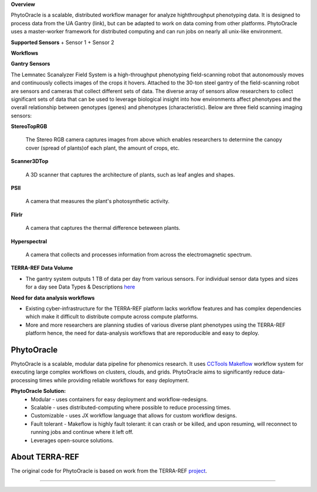 
**Overview**

PhytoOracle is a scalable, distributed workflow manager for analyze highthroughput phenotyping data.  It is designed to process data from the UA Gantry (link), but can be adapted to work on data coming from other platforms.  PhytoOracle uses a master-worker framework for distributed computing and can run jobs on nearly all unix-like environment. 

**Supported Sensors**
+ Sensor 1
+ Sensor 2

**Workflows**



**Gantry Sensors**

|gantry_sensors|_


The Lemnatec Scanalyzer Field System is a high-throughput phenotyping field-scanning robot that autonomously moves and continuously collects images of the crops it hovers. Attached to the 30-ton steel gantry of the field-scanning robot are sensors and cameras that collect different sets of data. The diverse array of sensors allow researchers to collect significant sets of data that can be used to leverage biological insight into how environments affect phenotypes and the overall relationship between genotypes (genes) and phenotypes (characteristic). Below are three field scanning imaging sensors:
 
  
**StereoTopRGB**
  
  	The Stereo RGB camera captures images from above which enables researchers to determine the canopy cover (spread of plants)of each plant, the  amount of crops, etc.
	
**Scanner3DTop**
  
  	A 3D scanner that captures the architecture of plants, such as leaf angles and shapes.
	
**PSII**
  
  	A camera that measures the plant's photosynthetic activity.
	
**FlirIr**
  
  	A camera that captures the thermal difference beteween plants.

**Hyperspectral**
  
  	A camera that collects and processes information from across the electromagnetic spectrum.
	
**TERRA-REF Data Volume**

- The gantry system outputs 1 TB of data per day from various sensors. For individual sensor data types and sizes for a day see Data Types & Descriptions `here <https://phytooracle.readthedocs.io/en/latest/Input_data.html>`_

	
**Need for data analysis workflows**

- Existing cyber-infrastructure for the TERRA-REF platform lacks workflow features and has complex dependencies which make it difficult to distribute compute across compute platforms.
- More and more researchers are planning studies of various diverse plant phenotypes using the TERRA-REF platform hence, the need for data-analysis workflows that are reporoducible and easy to deploy.


**PhytoOracle**
---------------

PhytoOracle is a scalable, modular data pipeline for phenomics research. It uses `CCTools <http://ccl.cse.nd.edu/>`_ `Makeflow <http://ccl.cse.nd.edu/software/makeflow/>`_ workflow system for executing large complex workflows on clusters, clouds, and grids. PhytoOracle aims to significantly reduce data-processing times while providing reliable workflows for easy deployment.

**PhytoOracle Solution:**
	- Modular - uses containers for easy deployment and workflow-redesigns.
	- Scalable - uses distributed-computing where possible to reduce processing times.
	- Customizable - uses JX workflow language that allows for custom workflow designs.
	- Fault tolerant - Makeflow is highly fault tolerant: it can crash or be killed, and upon resuming, will reconnect to running jobs and continue where it left off.
	- Leverages open-source solutions.

|general_concept_map|_


About TERRA-REF
---------------

The original code for PhytoOracle is based on work from the TERRA-REF `project <https://terraref.org/>`_.



----

.. |general_concept_map| image:: ../pics/general_concept_map.png
    :width: 600
.. _general_concept_map: 
.. |gantry| image:: ../pics/gantry.png
    :width: 600
.. _gantry: 
.. |gantry_sensors| image:: ../pics/gantry-sensors.png
    :width: 600
.. _gantry_sensors: 

